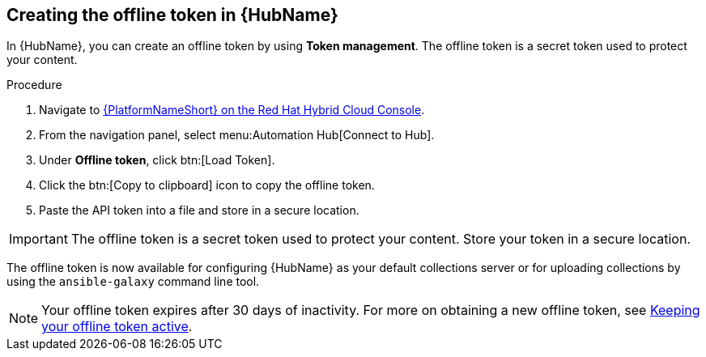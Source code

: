 // Module included in the following assemblies:
// obtaining-token/master.adoc
[id="proc-create-api-token_{context}"]
== Creating the offline token in {HubName}

In {HubName}, you can create an offline token by using *Token management*. The offline token is a secret token used to protect your content.

.Procedure

. Navigate to link:https://console.redhat.com/ansible/automation-hub/token/[{PlatformNameShort} on the Red Hat Hybrid Cloud Console].
. From the navigation panel, select menu:Automation Hub[Connect to Hub].
. Under *Offline token*, click btn:[Load Token].
. Click the btn:[Copy to clipboard] icon to copy the offline token.
. Paste the API token into a file and store in a secure location.

[IMPORTANT]
====
The offline token is a secret token used to protect your content. Store your token in a secure location.
====

The offline token is now available for configuring {HubName} as your default collections server or for uploading collections by using the `ansible-galaxy` command line tool.

[NOTE]
====
Your offline token expires after 30 days of inactivity. For more on obtaining a new offline token, see xref:con-offline-token-active_cloud-sync[Keeping your offline token active].
====
